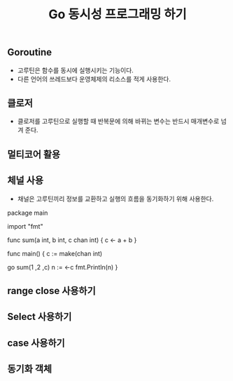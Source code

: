 #+TITLE:Go 동시성 프로그래밍 하기
#+STARTUP:showall

** Goroutine
   - 고루틴은 함수를 동시에 실행시키는 기능이다.
   - 다른 언어의 쓰레드보다 운영체제의 리소스를 적게 사용한다.
 
** 클로저
   - 클로저를 고루틴으로 실행할 때 반복문에 의해 바뀌는 변수는 반드시 매개변수로 넘겨 준다.

** 멀티코어 활용
   
** 체널 사용
   - 채널은 고루틴끼리 정보를 교환하고 실행의 흐름을 동기화하기 위해 사용한다.

#+BEGIN_SRC

package main

import "fmt"

func sum(a int, b int, c  chan int) {
  c <- a + b
}

func main() {
    c := make(chan int)


    go sum(1 ,2 ,c)
    n := <-c
    fmt.Println(n)
}


** range close 사용하기

** Select 사용하기


** case 사용하기 

** 동기화 객체 
